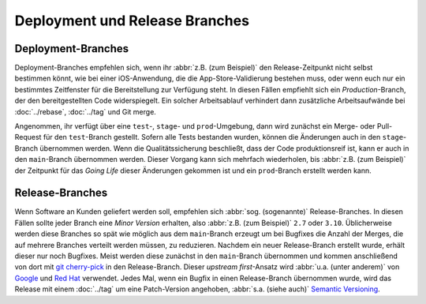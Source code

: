 Deployment und Release Branches
===============================

Deployment-Branches
-------------------

Deployment-Branches empfehlen sich, wenn ihr :abbr:`z.B. (zum Beispiel)` den
Release-Zeitpunkt nicht selbst bestimmen könnt, wie bei einer iOS-Anwendung, die
die App-Store-Validierung bestehen muss, oder wenn euch nur ein bestimmtes
Zeitfenster für die Bereitstellung zur Verfügung steht. In diesen Fällen
empfiehlt sich ein *Production*-Branch, der den bereitgestellten Code
widerspiegelt. Ein solcher Arbeitsablauf verhindert dann zusätzliche
Arbeitsaufwände bei :doc:`../rebase`, :doc:`../tag` und Git merge.

Angenommen, ihr verfügt über eine ``test``-, ``stage``- und ``prod``-Umgebung,
dann wird zunächst ein Merge- oder Pull-Request für den ``test``-Branch
gestellt. Sofern alle Tests bestanden wurden, können die Änderungen auch in den
``stage``-Branch übernommen werden. Wenn die Qualitätssicherung beschließt, dass
der Code produktionsreif ist, kann er auch in den ``main``-Branch übernommen
werden. Dieser Vorgang kann sich mehrfach wiederholen, bis :abbr:`z.B. (zum
Beispiel)` der Zeitpunkt für das *Going Life* dieser Änderungen gekommen ist und
ein ``prod``-Branch erstellt werden kann.

.. _release-branches:

Release-Branches
----------------

Wenn Software an Kunden geliefert werden soll, empfehlen sich :abbr:`sog.
(sogenannte)` Release-Branches. In diesen Fällen sollte jeder Branch eine *Minor
Version* erhalten, also :abbr:`z.B. (zum Beispiel)` ``2.7`` oder ``3.10``.
Üblicherweise werden diese Branches so spät wie möglich aus dem ``main``-Branch
erzeugt um bei Bugfixes die Anzahl der Merges, die auf mehrere Branches verteilt
werden müssen, zu reduzieren. Nachdem ein neuer Release-Branch erstellt wurde,
erhält dieser nur noch Bugfixes. Meist werden diese zunächst in den
``main``-Branch übernommen und kommen anschließend von dort mit `git
cherry-pick <https://git-scm.com/docs/git-cherry-pick>`_ in den Release-Branch.
Dieser *upstream first*-Ansatz wird :abbr:`u.a. (unter anderem)` von `Google
<https://www.chromium.org/chromium-os/chromiumos-design-docs/upstream-first>`_
und `Red Hat
<https://www.redhat.com/en/blog/a-community-for-using-openstack-with-red-hat-rdo>`_
verwendet. Jedes Mal, wenn ein Bugfix in einen Release-Branch übernommen wurde,
wird das Release mit einem :doc:`../tag` um eine Patch-Version angehoben,
:abbr:`s.a. (siehe auch)` `Semantic Versioning <https://semver.org/>`_.
